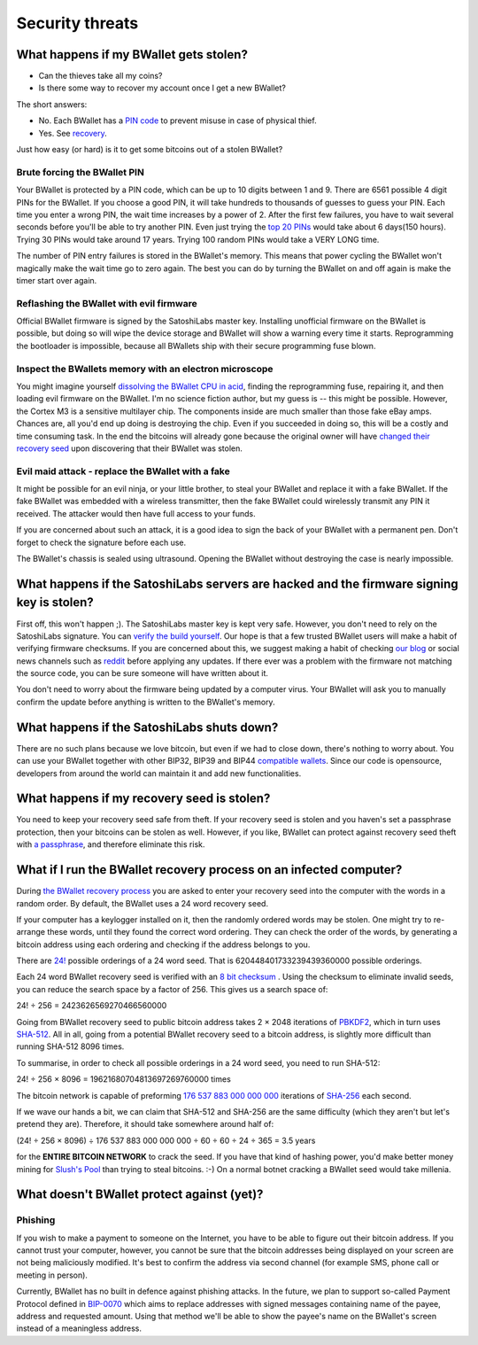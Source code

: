Security threats
%%%%%%%%%%%%%%%%

What happens if my BWallet gets stolen?
======================================

- Can the thieves take all my coins?
- Is there some way to recover my account once I get a new BWallet?

The short answers:

- No. Each BWallet has a `PIN code <http://doc.satoshilabs.com/trezor-user/enteringyourpin.html>`_ to prevent misuse in case of physical thief.
- Yes. See `recovery <http://doc.satoshilabs.com/trezor-user/recovery.html>`_.

Just how easy (or hard) is it to get some bitcoins out of a stolen BWallet?

Brute forcing the BWallet PIN
----------------------------

Your BWallet is protected by a PIN code, which can be up to 10 digits between 1 and 9.  There are 6561 possible 4 digit PINs for the BWallet.  If you choose a good PIN, it will take hundreds to thousands of guesses to guess your PIN.  Each time you enter a wrong PIN, the wait time increases by a power of 2.  After the first few failures, you have to wait several seconds before you'll be able to try another PIN.  Even just trying the `top 20 PINs <http://www.datagenetics.com/blog/september32012/>`_ would take about 6 days(150 hours). Trying 30 PINs would take around 17 years.  Trying 100 random PINs would take a VERY LONG time.

The number of PIN entry failures is stored in the BWallet's memory.  This means that power cycling the BWallet won't magically make the wait time go to zero again.  The best you can do by turning the BWallet on and off again is make the timer start over again.

Reflashing the BWallet with evil firmware
----------------------------------------

Official BWallet firmware is signed by the SatoshiLabs master key.  Installing unofficial firmware on the BWallet is possible, but doing so will wipe the device storage and BWallet will show a warning every time it starts.  Reprogramming the bootloader is impossible, because all BWallets ship with their secure programming fuse blown.

Inspect the BWallets memory with an electron microscope
------------------------------------------------------

You might imagine yourself `dissolving the BWallet CPU in acid <http://zeptobars.ru/en/read/OPA627-AD744-real-vs-fake-china-ebay>`_, finding the reprogramming fuse, repairing it, and then loading evil firmware on the BWallet.  I'm no science fiction author, but my guess is -- this might be possible.  However, the Cortex M3 is a sensitive multilayer chip.  The components inside are much smaller than those fake eBay amps.  Chances are, all you'd end up doing is destroying the chip.  Even if you succeeded in doing so, this will be a costly and time consuming task.  In the end the bitcoins will already gone because the original owner will have `changed their recovery seed <http://doc.satoshilabs.com/trezor-user/advanced_features.html#changing-your-trezor-recovery-seed>`_ upon discovering that their BWallet was stolen.

Evil maid attack - replace the BWallet with a fake
-------------------------------------------------

It might be possible for an evil ninja, or your little brother, to steal your BWallet and replace it with a fake BWallet.  If the fake BWallet was embedded with a wireless transmitter, then the fake BWallet could wirelessly transmit any PIN it received.   The attacker would then have full access to your funds.

If you are concerned about such an attack, it is a good idea to sign the back of your BWallet with a permanent pen. Don't forget to check the signature before each use.

The BWallet's chassis is sealed using ultrasound. Opening the BWallet without destroying the case is nearly impossible.

What happens if the SatoshiLabs servers are hacked and the firmware signing key is stolen?
==========================================================================================

First off, this won't happen ;).  The SatoshiLabs master key is kept very safe.  However, you don't need to rely on the SatoshiLabs signature.  You can `verify the build yourself <https://github.com/trezor/trezor-mcu/blob/master/README.rst>`_.  Our hope is that a few trusted BWallet users will make a habit of verifying firmware checksums.  If you are concerned about this, we suggest making a habit of checking `our blog <http://satoshilabs.com/news>`_ or social news channels such as `reddit <http://www.reddit.com/r/BWallet>`_ before applying any updates.  If there ever was a problem with the firmware not matching the source code, you can be sure someone will have written about it.

You don't need to worry about the firmware being updated by a computer virus.  Your BWallet will ask you to manually confirm the update before anything is written to the BWallet's memory.

What happens if the SatoshiLabs shuts down?
===========================================

There are no such plans because we love bitcoin, but even if we had to close down, there's nothing to worry about. 
You can use your BWallet together with other BIP32, BIP39 and BIP44 `compatible wallets <../trezor-faq/overview.rst#which_wallets_are_compatible_with_trezor>`_. Since our code is opensource, developers from around the world can maintain it and add new functionalities.

What happens if my recovery seed is stolen?
===========================================

You need to keep your recovery seed safe from theft.  If your recovery seed is stolen and you haven's set a passphrase protection, then your bitcoins can be stolen as well.  However, if you like, BWallet can protect against recovery seed theft with `a passphrase <../trezor-user/advanced_settings.html#using-passphrase-encrypted-seeds>`_, and therefore eliminate this risk.

What if I run the BWallet recovery process on an infected computer?
==================================================================

During `the BWallet recovery process <../trezor-user/recovery.html>`_ you are asked to enter your recovery seed into the computer with the words in a random order.  By default, the BWallet uses a 24 word recovery seed.

If your computer has a keylogger installed on it, then the randomly ordered words may be stolen. One might try to re-arrange these words, until they found the correct word ordering.  They can check the order of the words, by generating a bitcoin address using each ordering and checking if the address belongs to you.

There are `24! <http://en.wikipedia.org/wiki/Factorial>`_ possible orderings of a 24 word seed.  That is 620448401733239439360000 possible orderings.

Each 24 word BWallet recovery seed is verified with an `8 bit checksum <../trezor-tech/cryptography.html#mnemonic-recovery-seed-bip39>`_ .  Using the checksum to eliminate invalid seeds, you can reduce the search space by a factor of 256.  This gives us a search space of:

24! ÷ 256 = 2423626569270466560000

Going from BWallet recovery seed to public bitcoin address takes 2 × 2048 iterations of `PBKDF2 <https://en.wikipedia.org/wiki/PBKDF2>`_, which in turn uses `SHA-512 <https://en.wikipedia.org/wiki/SHA-512>`_. All in all, going from a potential BWallet recovery seed to a bitcoin address, is slightly more difficult than running SHA-512 8096 times.

To summarise, in order to check all possible orderings in a 24 word seed, you need to run SHA-512:

24! ÷ 256 × 8096 = 19621680704813697269760000 times

The bitcoin network is capable of preforming `176 537 883 000 000 000 <https://blockchain.info/charts/hash-rate>`_ iterations of `SHA-256 <https://en.bitcoin.it/wiki/Hash>`_ each second.

If we wave our hands a bit, we can claim that SHA-512 and SHA-256 are the same difficulty (which they aren't but let's pretend they are).  Therefore, it should take somewhere around half of:

(24! ÷ 256 × 8096) ÷ 176 537 883 000 000 000 ÷ 60 ÷ 60 ÷ 24 ÷ 365 = 3.5 years

for the **ENTIRE BITCOIN NETWORK** to crack the seed.  If you have that kind of hashing power, you'd make better money mining for `Slush's Pool <https://mining.bitcoin.cz/>`_ than trying to steal bitcoins. :-) On a normal botnet cracking a BWallet seed would take millenia.

What doesn't BWallet protect against (yet)?
==========================================

Phishing
--------

If you wish to make a payment to someone on the Internet, you have to be able to figure out their bitcoin address.  If you cannot trust your computer, however, you cannot be sure that the bitcoin addresses being displayed on your screen are not being maliciously modified.  It's best to confirm the address via second channel (for example SMS, phone call or meeting in person).

Currently, BWallet has no built in defence against phishing attacks.  In the future, we plan to support so-called Payment Protocol defined in `BIP-0070 <https://github.com/bitcoin/bips/blob/master/bip-0070.mediawiki>`_ which aims to replace addresses with signed messages containing name of the payee, address and requested amount. Using that method we'll be able to show the payee's name on the BWallet's screen instead of a meaningless address.
